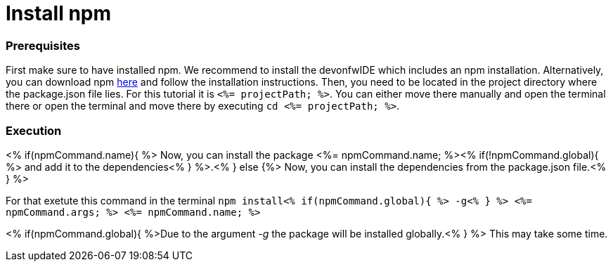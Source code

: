 Install npm
===========

Prerequisites
~~~~~~~~~~~~~~
First make sure to have installed npm. We recommend to install the devonfwIDE which includes an npm installation. Alternatively, you can download npm https://www.npmjs.com/get-npm[here] and follow the installation instructions. 
Then, you need to be located in the project directory where the package.json file lies.
For this tutorial it is `<%= projectPath; %>`. You can either move there manually and open the terminal there or open the terminal and move there by executing `cd <%= projectPath; %>`.

Execution
~~~~~~~~~
<% if(npmCommand.name){ %>
Now, you can install the package <%= npmCommand.name; %><% if(!npmCommand.global){ %> and add it to the dependencies<% } %>.<% } else {%>
Now, you can install the dependencies from the package.json file.<% } %>

For that exetute this command in the terminal `npm install<% if(npmCommand.global){ %> -g<% } %> <%= npmCommand.args; %> <%= npmCommand.name; %>`

<% if(npmCommand.global){ %>Due to the argument '-g' the package will be installed globally.<% } %>
This may take some time.